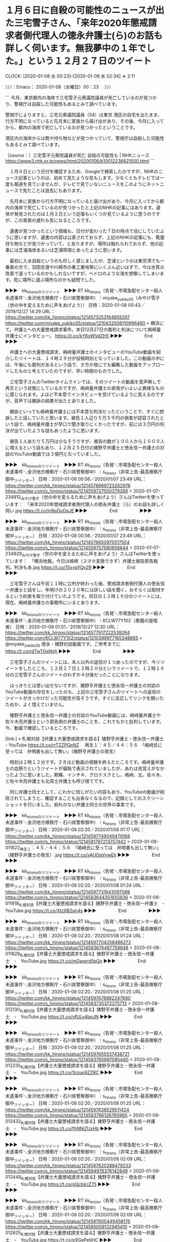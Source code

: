 * １月６日に自殺の可能性のニュースが出た三宅雪子さん、「来年2020年懲戒請求者側代理人の徳永弁護士(ら)のお話も詳しく伺います。無我夢中の１年でした。」という１２月２７日のツイート
  CLOCK: [2020-01-08 水 00:23]--[2020-01-08 水 02:34] =>  2:11

〉〉〉：Emacs： 2020-01-08（水曜日）00：23　 〉〉〉

```
今月、東京都内の海岸で三宅雪子元衆議院議員が死亡しているのが見つかり、警視庁は自殺した可能性もあるとみて調べています。

警視庁によりますと、三宅元衆議院議員（54）は東京 港区の自宅を出たまま、行方不明になっていると先月末に家族から届け出があり、その後、今月に入ってから、都内の海岸で死亡しているのが見つかったということです。

港区内の海岸からは靴や持ち物などが見つかっていて、警視庁は自殺した可能性もあるとみて調べています。

［source：］三宅雪子元衆院議員が死亡 自殺の可能性も | NHKニュース https://www3.nhk.or.jp/news/html/20200106/k10012236621000.html
```

　１月６日という日付を確認するため、Googleで検索したのですが、NHKのニュース記事というのは、初めて見たような気もします。少なくともテレビでは一度も報道を見ていませんが、テレビで見ていないニュースをこのようにネットニュースで見たことは過去にもあります。

　先月末に家族から行方不明になっていると届け出があり、今月に入ってから都内の海岸で死亡しているのが見つかったと上記のNHKの記事にはあります。遺体が発見されたのは１月２日という記事もいくつか見ているように思うのですが、この発表の遅れも気になるところです。

　遺書が見つかったという情報も、日付が変わった７日の時点で目にしていたように思いますが、遺書の内容は公表されておらず、上記のNHKの記事にも、靴屋持ち物などが見つかっていて、とありますが、場所は触れられておらず、他の記事には芝浦海岸あるいは芝浦埠頭とあったように思います。

　最初に入水自殺というのも珍しく感じましたが、芝浦というのは東京湾でも一番奥の方で、羽田空港や川崎市の重工業地帯にいくぶん近いはずで、今は水質の改善で違っているのかもしれないですが、ヘドロのような海を想像してしまいます。死に場所に選ぶ場所なのかも疑問でした。

▶▶▶　kk_hironoのリツイート　▶▶▶
RT kk_hirono（告発＼市場急配センター殺人未遂事件＼金沢地方検察庁・石川県警察御中）｜miyake_yukiko35（みやけ雪子（世の中を変えるために声をあげよう）） 日時：2020-01-08 00:43／2019/12/27 14:29 URL： https://twitter.com/kk_hirono/status/1214573253164855297 https://twitter.com/miyake_yukiko35/status/1210432506110996480
> 横浜にて。弁護士への大量懲戒請求事件。本日12月27日の裁判と判決について嶋崎量弁護士にインタビュー。 https://t.co/kY6oWVdZH5
▶▶▶　　　　　End　　　　　▶▶▶

　弁護士への大量懲戒請求、嶋﨑量弁護士のインタビューのYouTube動画を紹介したツイートは、１４時２９分が投稿時刻となっていました。この動画の中には、午後にも裁判があるという話で、夕方か夜にでも編集した動画をアップロードしたものと考えていたのですが、早い時間のものでした。

　三宅雪子さんのTwitterタイムラインでは、そのツイートの動画を音声無しで再生という状態にしているのですが、嶋﨑量弁護士の表情がいよいよ異様なものに感じられます。よほど不本意でインタビューを受けているように見えるのですが、音声では勝訴の結果が出たとありました。

　勝訴といっても嶋﨑量弁護士には不本意な判決だったということで、すぐに控訴したと話していたと思います。被告１人辺り５万５千円の損害が認容されたという話で、嶋﨑量弁護士が早口で聞き取りにくかったですが、前には３万円の判決が出ていたような話もあったように思います。

　被告１人あたり５万円は少なそうですが、被告の数が１００人から１０００人に増えるという話もあり、１２月２５日付の猪野亨弁護士と徳永信一弁護士の対談のYouTube動画では３億円となっていました。

▶▶▶　kk_hironoのリツイート　▶▶▶
RT kk_hirono（告発＼市場急配センター殺人未遂事件＼金沢地方検察庁・石川県警察御中）｜s_hirono（非常上告-最高検察庁御中_ツイッター） 日時：2020-01-08 00:56／2020/01/07 23:49 URL： https://twitter.com/kk_hirono/status/1214576669723262976 https://twitter.com/s_hirono/status/1214559727050379268
> 2020-01-07-234912_みやけ雪子（世の中を変えるために声をあげよう）さんはTwitterを使っています：　「来年2020年懲戒請求者側代理人の徳永弁護士（ら）のお話も詳しく伺い.jpg https://t.co/jn6pDuOqJE
▶▶▶　　　　　End　　　　　▶▶▶

▶▶▶　kk_hironoのリツイート　▶▶▶
RT kk_hirono（告発＼市場急配センター殺人未遂事件＼金沢地方検察庁・石川県警察御中）｜s_hirono（非常上告-最高検察庁御中_ツイッター） 日時：2020-01-08 00:56／2020/01/07 23:49 URL： https://twitter.com/kk_hirono/status/1214576650970517504 https://twitter.com/s_hirono/status/1214559757580656644
> 2020-01-07-234929_みやけ雪子（世の中を変えるために声をあげよう）さんはTwitterを使っています：　「横浜地裁。今日は嶋崎（スマホ変換できず）弁護士被告原告裁判。判決もあ.jpg https://t.co/1SxypYQy2R
▶▶▶　　　　　End　　　　　▶▶▶

　三宅雪子さんは午前１１時に公判が終わった後、懲戒請求者側代理人の徳永信一弁護士と話をし、年明けの２０２０年には詳しい話を聞く、おそらくは取材するという約束を取り付けていたようです。同日の１２時１６分のツイートには、現在、嶋﨑量弁護士の事務所にいるとあります。

▶▶▶　kk_hironoのリツイート　▶▶▶
RT kk_hirono（告発＼市場急配センター殺人未遂事件＼金沢地方検察庁・石川県警察御中）｜6CLW77Y102（悪魔の提唱者） 日時：2020-01-08 01:01／2019/12/27 12:20 URL： https://twitter.com/kk_hirono/status/1214577917222539264 https://twitter.com/6CLW77Y102/status/1210399977165348865
> @miyake_yukiko35 徳永・猪野対談動画です。ご参考までに https://t.co/rdTwTGeNnh
▶▶▶　　　　　End　　　　　▶▶▶

　三宅雪子さんのツイートには、本人以外の返信が１つあったのですが、今リツイートをしたところ、１２月２７日１２時２０分というツイートで、１２時１６分の三宅雪子さんのツイートのわずか４分後だったことになります。

　はっきりとは思い出せないですが、猪野亨弁護士と徳永信一弁護士の対談のYouTube動画の存在をしったのも、上記の三宅雪子さんのツイートへの返信のツイートがきっかけだった可能性が高そうです。すぐに反応してリンクを開いたためか、よく憶えていません。

　猪野亨弁護士と徳永信一弁護士の対談のYouTube動画には、嶋﨑量弁護士や佐々木亮弁護士という原告側の弁護士のことを、これでもかと批判しています。今、動画で確認しているところです。

[link:] » 札幌対談【弁護士大量懲戒請求を語る】猪野亨弁護士・徳永信一弁護士 - YouTube https://t.co/rrTZZPGpNZ \n 　再生１：４５／４４：５６　「嶋﨑氏に至っては　弁明書も出して無い」（猪野亨弁護士の発言）

　時刻は２時１２分です。さきほど動画の視聴を終えたところです。嶋﨑量弁護士の血祭りというツイートが偏執で表示されていましたが、あれは見覚えがなかったように思いました。欺瞞、インチキ、グロテスクとし、嶋﨑、北、佐々木、と佐々木亮弁護士も北周士弁護士も呼び捨てです。

　同じ弁護士同士として、にわかに信じがたい内容もあり、YouTubeの動画が削除されてしまうと、確認することも出来なくなるので、記録としてのスクリーンショットを行いました。紛れのない弁護士同士の世界の事実です。

▶▶▶　kk_hironoのリツイート　▶▶▶
RT kk_hirono（告発＼市場急配センター殺人未遂事件＼金沢地方検察庁・石川県警察御中）｜s_hirono（非常上告-最高検察庁御中_ツイッター） 日時：2020-01-08 02:20／2020/01/08 01:17 URL： https://twitter.com/kk_hirono/status/1214597749049479168 https://twitter.com/s_hirono/status/1214581797213757442
> 2020-01-08-011622_再生１：４５／４４：５６　「嶋﨑氏に至っては　弁明書も出して無い」（猪野亨弁護士の発言）.jpg https://t.co/yAUOpVvwEh
▶▶▶　　　　　End　　　　　▶▶▶

▶▶▶　kk_hironoのリツイート　▶▶▶
RT kk_hirono（告発＼市場急配センター殺人未遂事件＼金沢地方検察庁・石川県警察御中）｜s_hirono（非常上告-最高検察庁御中_ツイッター） 日時：2020-01-08 02:20／2020/01/08 01:24 URL： https://twitter.com/kk_hirono/status/1214597731643097088 https://twitter.com/s_hirono/status/1214583644351655936
> 2020-01-08-011818_札幌対談【弁護士大量懲戒請求を語る】猪野亨弁護士・徳永信一弁護士　-　YouTube.jpg https://t.co/XIzXB2qn4s
▶▶▶　　　　　End　　　　　▶▶▶

▶▶▶　kk_hironoのリツイート　▶▶▶
RT kk_hirono（告発＼市場急配センター殺人未遂事件＼金沢地方検察庁・石川県警察御中）｜s_hirono（非常上告-最高検察庁御中_ツイッター） 日時：2020-01-08 02:20／2020/01/08 01:24 URL： https://twitter.com/kk_hirono/status/1214597704258486273 https://twitter.com/s_hirono/status/1214583674487758848
> 2020-01-08-011829_札幌対談【弁護士大量懲戒請求を語る】猪野亨弁護士・徳永信一弁護士　-　YouTube.jpg https://t.co/mGwwrd5eGn
▶▶▶　　　　　End　　　　　▶▶▶

▶▶▶　kk_hironoのリツイート　▶▶▶
RT kk_hirono（告発＼市場急配センター殺人未遂事件＼金沢地方検察庁・石川県警察御中）｜s_hirono（非常上告-最高検察庁御中_ツイッター） 日時：2020-01-08 02:20／2020/01/08 01:25 URL： https://twitter.com/kk_hirono/status/1214597676882247680 https://twitter.com/s_hirono/status/1214583735372275713
> 2020-01-08-012130_札幌対談【弁護士大量懲戒請求を語る】猪野亨弁護士・徳永信一弁護士　-　YouTube.jpg https://t.co/vPJLy4bpJN
▶▶▶　　　　　End　　　　　▶▶▶

▶▶▶　kk_hironoのリツイート　▶▶▶
RT kk_hirono（告発＼市場急配センター殺人未遂事件＼金沢地方検察庁・石川県警察御中）｜s_hirono（非常上告-最高検察庁御中_ツイッター） 日時：2020-01-08 02:20／2020/01/08 01:25 URL： https://twitter.com/kk_hirono/status/1214597655537438721 https://twitter.com/s_hirono/status/1214583765697085440
> 2020-01-08-012235_札幌対談【弁護士大量懲戒請求を語る】猪野亨弁護士・徳永信一弁護士　-　YouTube.jpg https://t.co/Srzuo9ZZRC
▶▶▶　　　　　End　　　　　▶▶▶

▶▶▶　kk_hironoのリツイート　▶▶▶
RT kk_hirono（告発＼市場急配センター殺人未遂事件＼金沢地方検察庁・石川県警察御中）｜s_hirono（非常上告-最高検察庁御中_ツイッター） 日時：2020-01-08 02:20／2020/01/08 01:25 URL： https://twitter.com/kk_hirono/status/1214597638529511424 https://twitter.com/s_hirono/status/1214583796126760965
> 2020-01-08-012432_札幌対談【弁護士大量懲戒請求を語る】猪野亨弁護士・徳永信一弁護士　-　YouTube.jpg https://t.co/fhNNiZUxHb
▶▶▶　　　　　End　　　　　▶▶▶

▶▶▶　kk_hironoのリツイート　▶▶▶
RT kk_hirono（告発＼市場急配センター殺人未遂事件＼金沢地方検察庁・石川県警察御中）｜s_hirono（非常上告-最高検察庁御中_ツイッター） 日時：2020-01-08 02:20／2020/01/08 02:09 URL： https://twitter.com/kk_hirono/status/1214597620288479233 https://twitter.com/s_hirono/status/1214594978376142849
> 2020-01-08-012448_札幌対談【弁護士大量懲戒請求を語る】猪野亨弁護士・徳永信一弁護士　-　YouTube.jpg https://t.co/gQcbjLtZ75
▶▶▶　　　　　End　　　　　▶▶▶

▶▶▶　kk_hironoのリツイート　▶▶▶
RT kk_hirono（告発＼市場急配センター殺人未遂事件＼金沢地方検察庁・石川県警察御中）｜s_hirono（非常上告-最高検察庁御中_ツイッター） 日時：2020-01-08 02:20／2020/01/08 02:09 URL： https://twitter.com/kk_hirono/status/1214597600449458176 https://twitter.com/s_hirono/status/1214595009132945410
> 2020-01-08-012925_札幌対談【弁護士大量懲戒請求を語る】猪野亨弁護士・徳永信一弁護士　-　YouTube.jpg https://t.co/p9GePetjHC
▶▶▶　　　　　End　　　　　▶▶▶

▶▶▶　kk_hironoのリツイート　▶▶▶
RT kk_hirono（告発＼市場急配センター殺人未遂事件＼金沢地方検察庁・石川県警察御中）｜s_hirono（非常上告-最高検察庁御中_ツイッター） 日時：2020-01-08 02:20／2020/01/08 02:09 URL： https://twitter.com/kk_hirono/status/1214597584171356166 https://twitter.com/s_hirono/status/1214595039365492737
> 2020-01-08-013159_札幌対談【弁護士大量懲戒請求を語る】猪野亨弁護士・徳永信一弁護士　-　YouTube.jpg https://t.co/jSLMhx3EW2
▶▶▶　　　　　End　　　　　▶▶▶

▶▶▶　kk_hironoのリツイート　▶▶▶
RT kk_hirono（告発＼市場急配センター殺人未遂事件＼金沢地方検察庁・石川県警察御中）｜s_hirono（非常上告-最高検察庁御中_ツイッター） 日時：2020-01-08 02:20／2020/01/08 02:10 URL： https://twitter.com/kk_hirono/status/1214597570044936192 https://twitter.com/s_hirono/status/1214595070994726912
> 2020-01-08-013239_札幌対談【弁護士大量懲戒請求を語る】猪野亨弁護士・徳永信一弁護士　-　YouTube.jpg https://t.co/6l6x9TWcRf
▶▶▶　　　　　End　　　　　▶▶▶

▶▶▶　kk_hironoのリツイート　▶▶▶
RT kk_hirono（告発＼市場急配センター殺人未遂事件＼金沢地方検察庁・石川県警察御中）｜s_hirono（非常上告-最高検察庁御中_ツイッター） 日時：2020-01-08 02:19／2020/01/08 02:10 URL： https://twitter.com/kk_hirono/status/1214597548758822917 https://twitter.com/s_hirono/status/1214595101277556741
> 2020-01-08-013249_札幌対談【弁護士大量懲戒請求を語る】猪野亨弁護士・徳永信一弁護士　-　YouTube.jpg https://t.co/AXzAAeZHz3
▶▶▶　　　　　End　　　　　▶▶▶

▶▶▶　kk_hironoのリツイート　▶▶▶
RT kk_hirono（告発＼市場急配センター殺人未遂事件＼金沢地方検察庁・石川県警察御中）｜s_hirono（非常上告-最高検察庁御中_ツイッター） 日時：2020-01-08 02:19／2020/01/08 02:10 URL： https://twitter.com/kk_hirono/status/1214597532661075969 https://twitter.com/s_hirono/status/1214595131732443137
> 2020-01-08-013313_札幌対談【弁護士大量懲戒請求を語る】猪野亨弁護士・徳永信一弁護士　-　YouTube.jpg https://t.co/bgZ09qwlvc
▶▶▶　　　　　End　　　　　▶▶▶

▶▶▶　kk_hironoのリツイート　▶▶▶
RT kk_hirono（告発＼市場急配センター殺人未遂事件＼金沢地方検察庁・石川県警察御中）｜s_hirono（非常上告-最高検察庁御中_ツイッター） 日時：2020-01-08 02:19／2020/01/08 02:10 URL： https://twitter.com/kk_hirono/status/1214597513899962369 https://twitter.com/s_hirono/status/1214595162086658049
> 2020-01-08-013334_札幌対談【弁護士大量懲戒請求を語る】猪野亨弁護士・徳永信一弁護士　-　YouTube.jpg https://t.co/Ql7DtEC0kv
▶▶▶　　　　　End　　　　　▶▶▶

▶▶▶　kk_hironoのリツイート　▶▶▶
RT kk_hirono（告発＼市場急配センター殺人未遂事件＼金沢地方検察庁・石川県警察御中）｜s_hirono（非常上告-最高検察庁御中_ツイッター） 日時：2020-01-08 02:19／2020/01/08 02:10 URL： https://twitter.com/kk_hirono/status/1214597491678531584 https://twitter.com/s_hirono/status/1214595192344309760
> 2020-01-08-013430_札幌対談【弁護士大量懲戒請求を語る】猪野亨弁護士・徳永信一弁護士　-　YouTube.jpg https://t.co/nMhV85jzeF
▶▶▶　　　　　End　　　　　▶▶▶

▶▶▶　kk_hironoのリツイート　▶▶▶
RT kk_hirono（告発＼市場急配センター殺人未遂事件＼金沢地方検察庁・石川県警察御中）｜s_hirono（非常上告-最高検察庁御中_ツイッター） 日時：2020-01-08 02:19／2020/01/08 02:10 URL： https://twitter.com/kk_hirono/status/1214597471222951937 https://twitter.com/s_hirono/status/1214595223902289920
> 2020-01-08-013442_札幌対談【弁護士大量懲戒請求を語る】猪野亨弁護士・徳永信一弁護士　-　YouTube.jpg https://t.co/B2qjQYsdVR
▶▶▶　　　　　End　　　　　▶▶▶

▶▶▶　kk_hironoのリツイート　▶▶▶
RT kk_hirono（告発＼市場急配センター殺人未遂事件＼金沢地方検察庁・石川県警察御中）｜s_hirono（非常上告-最高検察庁御中_ツイッター） 日時：2020-01-08 02:19／2020/01/08 02:10 URL： https://twitter.com/kk_hirono/status/1214597448032608257 https://twitter.com/s_hirono/status/1214595254478761984
> 2020-01-08-013634_札幌対談【弁護士大量懲戒請求を語る】猪野亨弁護士・徳永信一弁護士　-　YouTube.jpg https://t.co/h521n6kRlT
▶▶▶　　　　　End　　　　　▶▶▶

▶▶▶　kk_hironoのリツイート　▶▶▶
RT kk_hirono（告発＼市場急配センター殺人未遂事件＼金沢地方検察庁・石川県警察御中）｜s_hirono（非常上告-最高検察庁御中_ツイッター） 日時：2020-01-08 02:19／2020/01/08 02:10 URL： https://twitter.com/kk_hirono/status/1214597423286251520 https://twitter.com/s_hirono/status/1214595284627419136
> 2020-01-08-014335_札幌対談【弁護士大量懲戒請求を語る】猪野亨弁護士・徳永信一弁護士　-　YouTube.jpg https://t.co/I38Zpy5cWp
▶▶▶　　　　　End　　　　　▶▶▶

▶▶▶　kk_hironoのリツイート　▶▶▶
RT kk_hirono（告発＼市場急配センター殺人未遂事件＼金沢地方検察庁・石川県警察御中）｜s_hirono（非常上告-最高検察庁御中_ツイッター） 日時：2020-01-08 02:19／2020/01/08 02:11 URL： https://twitter.com/kk_hirono/status/1214597397298348032 https://twitter.com/s_hirono/status/1214595314973204486
> 2020-01-08-014344_札幌対談【弁護士大量懲戒請求を語る】猪野亨弁護士・徳永信一弁護士　-　YouTube.jpg https://t.co/0A98Ng9grY
▶▶▶　　　　　End　　　　　▶▶▶

▶▶▶　kk_hironoのリツイート　▶▶▶
RT kk_hirono（告発＼市場急配センター殺人未遂事件＼金沢地方検察庁・石川県警察御中）｜s_hirono（非常上告-最高検察庁御中_ツイッター） 日時：2020-01-08 02:19／2020/01/08 02:11 URL： https://twitter.com/kk_hirono/status/1214597376620388352 https://twitter.com/s_hirono/status/1214595345377714176
> 2020-01-08-014401_札幌対談【弁護士大量懲戒請求を語る】猪野亨弁護士・徳永信一弁護士　-　YouTube.jpg https://t.co/tVFHCxD7JX
▶▶▶　　　　　End　　　　　▶▶▶

▶▶▶　kk_hironoのリツイート　▶▶▶
RT kk_hirono（告発＼市場急配センター殺人未遂事件＼金沢地方検察庁・石川県警察御中）｜s_hirono（非常上告-最高検察庁御中_ツイッター） 日時：2020-01-08 02:19／2020/01/08 02:11 URL： https://twitter.com/kk_hirono/status/1214597358358392832 https://twitter.com/s_hirono/status/1214595375945773056
> 2020-01-08-014418_札幌対談【弁護士大量懲戒請求を語る】猪野亨弁護士・徳永信一弁護士　-　YouTube.jpg https://t.co/FEuju0xi8z
▶▶▶　　　　　End　　　　　▶▶▶

▶▶▶　kk_hironoのリツイート　▶▶▶
RT kk_hirono（告発＼市場急配センター殺人未遂事件＼金沢地方検察庁・石川県警察御中）｜s_hirono（非常上告-最高検察庁御中_ツイッター） 日時：2020-01-08 02:19／2020/01/08 02:11 URL： https://twitter.com/kk_hirono/status/1214597342864633856 https://twitter.com/s_hirono/status/1214595406119591938
> 2020-01-08-014435_札幌対談【弁護士大量懲戒請求を語る】猪野亨弁護士・徳永信一弁護士　-　YouTube.jpg https://t.co/PqD4pwuite
▶▶▶　　　　　End　　　　　▶▶▶

▶▶▶　kk_hironoのリツイート　▶▶▶
RT kk_hirono（告発＼市場急配センター殺人未遂事件＼金沢地方検察庁・石川県警察御中）｜s_hirono（非常上告-最高検察庁御中_ツイッター） 日時：2020-01-08 02:18／2020/01/08 02:11 URL： https://twitter.com/kk_hirono/status/1214597299717865472 https://twitter.com/s_hirono/status/1214595436469571585
> 2020-01-08-014515_札幌対談【弁護士大量懲戒請求を語る】猪野亨弁護士・徳永信一弁護士　-　YouTube.jpg https://t.co/LGtCJ5yyBk
▶▶▶　　　　　End　　　　　▶▶▶

▶▶▶　kk_hironoのリツイート　▶▶▶
RT kk_hirono（告発＼市場急配センター殺人未遂事件＼金沢地方検察庁・石川県警察御中）｜s_hirono（非常上告-最高検察庁御中_ツイッター） 日時：2020-01-08 02:18／2020/01/08 02:11 URL： https://twitter.com/kk_hirono/status/1214597280948293633 https://twitter.com/s_hirono/status/1214595466664398848
> 2020-01-08-014930_札幌対談【弁護士大量懲戒請求を語る】猪野亨弁護士・徳永信一弁護士　-　YouTube.jpg https://t.co/ILHJWjVRsq
▶▶▶　　　　　End　　　　　▶▶▶

▶▶▶　kk_hironoのリツイート　▶▶▶
RT kk_hirono（告発＼市場急配センター殺人未遂事件＼金沢地方検察庁・石川県警察御中）｜s_hirono（非常上告-最高検察庁御中_ツイッター） 日時：2020-01-08 02:18／2020/01/08 02:11 URL： https://twitter.com/kk_hirono/status/1214597257833566209 https://twitter.com/s_hirono/status/1214595496792084481
> 2020-01-08-015454_札幌対談【弁護士大量懲戒請求を語る】猪野亨弁護士・徳永信一弁護士　-　YouTube.jpg https://t.co/lgyRj9ALc3
▶▶▶　　　　　End　　　　　▶▶▶

▶▶▶　kk_hironoのリツイート　▶▶▶
RT kk_hirono（告発＼市場急配センター殺人未遂事件＼金沢地方検察庁・石川県警察御中）｜s_hirono（非常上告-最高検察庁御中_ツイッター） 日時：2020-01-08 02:18／2020/01/08 02:11 URL： https://twitter.com/kk_hirono/status/1214597242918559744 https://twitter.com/s_hirono/status/1214595527024578562
> 2020-01-08-020919_札幌対談【弁護士大量懲戒請求を語る】猪野亨弁護士・徳永信一弁護士　-　YouTube.jpg https://t.co/FIxdqgFRcX
▶▶▶　　　　　End　　　　　▶▶▶

　次に、「猪野」をキーワードに三宅雪子氏のツイートを検索したのですが、徳永信一弁護士に関するツイートは２０１９年１２月２７日の２件のみだったのに、猪野亨弁護士とは、２０１８年ころからTwitterでのやりとりがあったようです。

　桶川ストーカー事件に関するツイートも出てきたのですが、そういえば被害者のお名前が、猪野詩織さんだったことを思い出しました。三宅雪子さんは猪野亨弁護士のことを猪野先生とも呼んでいるようです。

　Twitterの検索は、投稿日時の時系列には並んでおらず、分かりづらかったり、勘違いを起こす可能性もあるので、このあとまとめ記事を作成し、別のエントリーとして取り上げたいと思います。どうも弁護士への大量懲戒請求の取材を始めたのも、猪野亨弁護士の影響がありそうに見えてきました。

〈〈〈：Emacs： 2020-01-08（水曜日）02：34 　〈〈〈

* 三宅雪子元議員は１２月３０日に行方不明となり、３１日に芝浦ふ頭で靴が発見、今月２日午後３時５０分頃、大田区城南島の海岸で遺体発見
  CLOCK: [2020-01-08 水 10:23]--[2020-01-08 水 10:50] =>  0:27

〉〉〉：Emacs： 2020-01-08（水曜日）10：23　 〉〉〉

```
自宅から遺書が見つかっていることから、警視庁は三宅元議員の死因を自殺とみていますが、生前さまざまなトラブルを抱えていた三宅元議員に「三宅雪子死亡の本当の理由は他殺では？」と疑う声も出ています。

［source：］三宅雪子の死因に他殺の可能性？転落事故や転倒事件とストーカー告訴も調査 | Happy＊Farm https://curious-rabble.net/miyake-yukiko-cause-of-death/
```

　情報が整理されまとめられています。この記事を読む少し前に、あるいはこの記事の方で、三宅雪子さんの死亡日を１月３日と見たように思います。この記事かどうかはすぐに確認します。

　やはり同じ記事と言うか、同じページの初めの方に「生年月日は1965年3月5日ー没年月日は2020年1月3日、享年54歳。」という記載がありました。箇条書きのような、さらに行間を広くした記載ですが、そのすぐ上には「本名は森安雪子といいます」ともあります。

　次の引用は、「時事通信で報じられた内容を以下に抜粋します。」とあります。引用によくあるリンクは見当たりません。

```
捜査関係者によると、三宅元議員は昨年１２月３０日に東京都港区の自宅を外出して以降、行方不明となった。

 

家族からの行方不明者届を受け、警視庁が捜索したところ、同３１日に芝浦ふ頭で三宅元議員のものとみられる靴を発見。

 

今月２日午後３時５０分ごろ、大田区城南島の海岸で遺体が見つかった。

 

元議員は持病に悩んでいたという。行方が分からなくなる前、自殺をほのめかすメールを家族に送っていたほか、自宅に遺書が残されていた。

［source：］三宅雪子の死因に他殺の可能性？転落事故や転倒事件とストーカー告訴も調査 | Happy＊Farm https://curious-rabble.net/miyake-yukiko-cause-of-death/
```

　「元議員は持病に悩んでいたという。行方が分からなくなる前、自殺をほのめかすメールを家族に送っていたほか、自宅に遺書が残されていた。」とありますが、これでもなお他殺説が出るというのは、どこに疑いがあるのかと考えました。警察発表を疑うわけではなさそうです。

　精神的な病気で突発的に自殺願望で衝動的に自殺を図る、という話は聞いたことがあります。最近は見かけないですが、以前は一つの流行のように「リストカット」という言葉を見聞きしたものです。

　同じ内容と思われる時事通信の記事が見つかりました。

```
捜査関係者によると、三宅元議員は昨年１２月３０日に東京都港区の自宅を外出して以降、行方不明となった。家族からの行方不明者届を受け、警視庁が捜索したところ、同３１日に芝浦ふ頭で三宅元議員のものとみられる靴を発見。今月２日午後３時５０分ごろ、大田区城南島の海岸で遺体が見つかった。

［source：］三宅元衆院議員が自殺か　海岸で遺体発見、自宅に遺書―東京：時事ドットコム https://www.jiji.com/jc/article?k=2020010600636&g=soc
```

　配信時刻が２０２０年０１月０６日１５時４９分とあります。この三宅雪子元衆院議員の海岸で遺体発見、自殺か、というニュースは、１月６日に集中していました。私はTwitterのトレンドで最初に知ったのですが、昼のテレビに注目していたものの報道は、その後を含め一切見ていません。

　気になる点がいくつかあったというか、生前はほとんど発言を読んでおらず、元衆院議員で小沢ガールズだったという経歴もしらずにいました。すでに書いていますが、Twitterでフォローを受けたことのみが印象に残っていて、調べていくきっかけになったのです。

　三宅雪子さんについて調べると、つぎつぎと意外な、ときには不可解な発見があります。冒頭でご紹介した記事を辿る、少し前にも、Twitterのタイムラインには存在しないツイートを発見し、返信欄には偽造や情報操作を疑うようなツイートもありました。

　また、おそらく私の手違いだったと思うのですが、三宅雪子氏のTwitterは、返信を含まないタイムラインを開いていたらしく、今朝になって返信を含むタイムラインを開いたところ、最後の三宅雪子氏のツイートが、＠を使った嶋﨑量弁護士へのやりとりのない返信でした。

〈〈〈：Emacs： 2020-01-08（水曜日）10：50 　〈〈〈

* 「ゴーン被告、東京地検を非難＝妻逮捕状は会見妨害目的」という記事について、深澤諭史弁護士がリツイートした市川寛弁護士のツイート
  CLOCK: [2020-01-08 水 11:20]--[2020-01-08 水 12:12] =>  0:52

〉〉〉：Emacs： 2020-01-08（水曜日）11：20　 〉〉〉

imarockcaster42 ===> You have been blocked from retweeting this user's tweets at their request.
▷▷▷　次のツイートはブロックされているのでリツイートできませんでした。 ▷▷▷
TW imarockcaster42（弁護士 市川 寛） 日時：2020/01/08 00:47 URL： https://twitter.com/imarockcaster42/status/1214574385203253250
> ゴーン被告、東京地検を非難＝妻逮捕状は会見妨害目的 https://t.co/3eLhGjm2fF 捕まえてた間は、黙秘する彼に「話せ、話せ」と迫っていたのに、今は「話すな、話すな」ですか。因果なものですなぁ
▷▷▷　　　　　End　　　　　▷▷▷

RT fukazawas（深澤諭史）｜imarockcaster42（弁護士 市川 寛） 日時：2020-01-08 10:31／2020-01-08 00:47 URL： https://twitter.com/fukazawas/status/1214721205875298304 https://twitter.com/imarockcaster42/status/1214574385203253250
> ゴーン被告、東京地検を非難＝妻逮捕状は会見妨害目的 https://t.co/3eLhGjm2fF 捕まえてた間は、黙秘する彼に「話せ、話せ」と迫っていたのに、今は「話すな、話すな」ですか。因果なものですなぁ

▶▶▶　kk_hironoのリツイート　▶▶▶
RT kk_hirono（告発＼市場急配センター殺人未遂事件＼金沢地方検察庁・石川県警察御中）｜s_hirono（非常上告-最高検察庁御中_ツイッター） 日時：2020-01-08 11:24／2020/01/08 11:23 URL： https://twitter.com/kk_hirono/status/1214734558702137344 https://twitter.com/s_hirono/status/1214734382516162562
> 2020-01-08-111811_深澤諭史さんがリツイート弁護士市川寛@imarockcaster42·10時間ゴーン被告、東京地検を非難＝妻逮捕状は会見妨害目的.jpg https://t.co/ZYju9XeSp0
▶▶▶　　　　　End　　　　　▶▶▶

▶▶▶　kk_hironoのリツイート　▶▶▶
RT kk_hirono（告発＼市場急配センター殺人未遂事件＼金沢地方検察庁・石川県警察御中）｜s_hirono（非常上告-最高検察庁御中_ツイッター） 日時：2020-01-08 11:25／2020/01/08 11:24 URL： https://twitter.com/kk_hirono/status/1214734862877261824 https://twitter.com/s_hirono/status/1214734651358470144
> 2020-01-08-112258_弁護士　市川　寛さんはTwitterを使っています：　「ゴーン被告、東京地検を非難＝妻逮捕状は会見妨害目的　　Twitter.jpg https://t.co/jEKmahPITV
▶▶▶　　　　　End　　　　　▶▶▶

　リンクの記事はまだ開いてもおらず読んでいません。深澤諭史弁護士リツイートした市川寛弁護士のツイートは、記事の紹介と、それに対するコメントのような体裁です。どうも、検察がカルロス・ゴーン氏の記者会見を妨害するために、妻の逮捕状をとったと語っているようです。

　市川寛弁護士に関しては、「検事失格」という著書も出しているようですが、佐賀地検でマスコミに追われる問題を起こし、たぶん自発的に検事を辞めて、すんなり弁護士になったのではと思います。

　前にも書いているように思いますが、たまたま夕方の報道番組の特集で、その時は顔にモザイクが掛かっていましたが、商店街の楽器店の店の前、という印象が残っており、より鮮明に記憶にあるのは横浜銀蝿のメンバーのような革のジャンバーを着ていたことです。

[link:] » 横浜銀蝿 - Google 検索 https://t.co/YXCtiZMLHH

[link:] » Amazon | 横浜銀蠅全曲集2017 | 横浜銀蝿, T.C.R.横浜銀蝿R.S. | J-POP | 音楽 https://t.co/zHCupC8Dex

　Googleで横浜銀蝿の画像検索をすると、再結成がされたような比較的最近のものが目立ちますが、「横浜銀蠅全曲集2017」というページにある商品のカバーの写真が、昭和５０年代のものと思われます。そこにある革ジャンが、報道にあった市川寛弁護士の映像に似たものでした。

　市川寛弁護士のTwitterタイムラインは余りみていないのですが、以前はロックのバンド活動をする写真や音楽情報もツイートにありました。漢字は皮ジャンと見てきたような気もします。昭和の時代はかなり身近なものでしたが、最近ではテレビで見かけることもないように思います。

　以前の市川寛弁護士のTwitterのアイコンには、ビートルズの次のアルバムのカバーに出てくる衣装を着たようなものもありました。古い軍服のようにもみえるものです。

[link:] » Amazon | サージェント・ペパーズ・ロンリー・ハーツ・クラブ・バンド | ザ・ビートルズ | ポップス | 音楽 https://t.co/fCoTjAjWKV

　ビートルズはイギリスのリバプール出身のロックバンドですが、市川寛弁護士の音楽は、ロックでも古い時代の黒人音楽のような雰囲気を感じました。

```
　被告側はこの中で、ゴーン被告が以前、日本で記者会見を予定していたところ警察に再逮捕されたと指摘。今回は日本の検察が、ゴーン被告にとって「初めて自由に話す機会となる前日」のタイミングで妻への逮捕状を取ったと強調した。

［source：］ゴーン被告、東京地検を非難＝妻逮捕状は会見妨害目的 https://www.msn.com/ja-jp/news/world/%e3%82%b4%e3%83%bc%e3%83%b3%e8%a2%ab%e5%91%8a%e3%80%81%e6%9d%b1%e4%ba%ac%e5%9c%b0%e6%a4%9c%e3%82%92%e9%9d%9e%e9%9b%a3%ef%bc%9d%e5%a6%bb%e9%80%ae%e6%8d%95%e7%8a%b6%e3%81%af%e4%bc%9a%e8%a6%8b%e5%a6%a8%e5%ae%b3%e7%9b%ae%e7%9a%84/ar-BBYHl6U?ocid=st
```

　思いの外、短い内容の記事でしたが、ページタイトルにないものの時事通信社とあります。配信と思われる時刻は２０２０年１月７日２１時４９分です。妻に日本で逮捕状を出したところで、レバノンでのカルロス・ゴーン氏の記者会見を妨害できるとは考えられず、市川寛弁護士が指摘するほど。

　市川寛弁護士が「捕まえてた間は、黙秘する彼に「話せ、話せ」と迫っていたのに、今は「話すな、話すな」ですか。因果なものですなぁ」と指摘するほど、踏み込んだ内容の記事には思えませんでした。

　時刻は午後０時００分です。テレビに「０：００」と表示がありました。今日のバイキングの２つのラインナップはエンタメの話題なので、NHKでニュースをみています。

　このあとNHKのニュースが、どのように報じるのかわからないですが、１１時４０分頃の民放のニュースでは、弘中惇一郎弁護士が法律の条文を盾に、検察の強制捜査を拒んだというニュースがありました。これはまた法クラの弁護士らの反応が期待できそうです。

　NHKのトップニュースは、イランのアメリカ軍基地に向けた弾道ミサイルの発射です。全面戦争の危機は数日前からニュースにありましたが、大方の予想より早く危機が高まる事態となったようです。

　時刻は１２時０７分です。ちょうど今、外に強い風が吹きました。今朝は９時頃になるのか、能登町の告知放送で、役場危機管理室から、という切り出しで、能登町に強風警報が出ています、というような放送がありました。全国的に荒れるというのは昨夜のテレビニュースでみていました。

〈〈〈：Emacs： 2020-01-08（水曜日）12：12 　〈〈〈

* 「ゴーン氏の逃亡で面子を潰された検察が怒って何の意味もない妻（とうに海外）の逮捕状請求書を令状発行機に突っ込んだら発行された」という三浦義隆弁護士のツイート
  CLOCK: [2020-01-08 水 12:15]--[2020-01-08 水 12:35] =>  0:20

〉〉〉：Emacs： 2020-01-08（水曜日）12：15　 〉〉〉

lawkus ===> You have been blocked from retweeting this user's tweets at their request.
▷▷▷　次のツイートはブロックされているのでリツイートできませんでした。 ▷▷▷
TW lawkus（ystk） 日時：2020/01/08 01:43 URL： https://twitter.com/lawkus/status/1214588264167833600
> ゴーン被告の妻に偽証容疑で逮捕状、一家の広報担当者は「哀れ」と批判 https://t.co/FCAG4ChEww \n ゴーン氏の逃亡で面子を潰された検察が怒って何の意味もない妻（とうに海外）の逮捕状請求書を令状発行機に突っ込んだら発… https://t.co/ExGirqyx9x
▷▷▷　　　　　End　　　　　▷▷▷

▶▶▶　kk_hironoのリツイート　▶▶▶
RT kk_hirono（告発＼市場急配センター殺人未遂事件＼金沢地方検察庁・石川県警察御中）｜s_hirono（非常上告-最高検察庁御中_ツイッター） 日時：2020-01-08 12:19／2020/01/08 12:19 URL： https://twitter.com/kk_hirono/status/1214748372378112000 https://twitter.com/s_hirono/status/1214748308679168001
> 2020-01-08-121836_（1）　ystkさんはTwitterを使っています：　「ゴーン被告の妻に偽証容疑で逮捕状、一家の広報担当者は「哀れ」と批判　　Twitter.jpg https://t.co/ghhGhWQOwk
▶▶▶　　　　　End　　　　　▶▶▶

　時刻は１２時１９分ですが、３０分から１時間以内に初めてみた三浦義隆弁護士のツイートだったと思います。三浦義隆弁護士のタイムラインで見たのも最初だったと思います。よく見ると、午前１時４３分に投稿された三浦義隆弁護士のツイートだったようです。

　ツイートの投稿時刻をその場で確認することは余りなく、TwitterAPIで読み込んだものでテキストから投稿時刻を知ること、確認することは多いです。タイムラインではツイートの時刻が表示されず、マウスポインターを重ねて、ポップアップで時刻を確認することはあります。

```
2020年01月08日12時31分の実行記録
twitterAPI-search-lawList-mydql-add.rb "ゴーン氏の逃亡で面子を潰された検察"
ツイート数：3/1676 リツイート数：14/1676 トータル：201
hirono_hideki 0／0件
kk_hirono 2／0件
s_hirono 0／0件
```

〈〈〈：Emacs： 2020-01-08（水曜日）12：35 　〈〈〈

* 「それだけの話を「弘中事務所に家宅捜索！」とか速報打つマスコミはアホ。害悪でしかない。」という深澤諭史弁護士がリツイートした趙誠峰弁護士のツイート
  CLOCK: [2020-01-08 水 13:48]--[2020-01-08 水 14:41] =>  0:53

〉〉〉：Emacs： 2020-01-08（水曜日）13：48　 〉〉〉

　これは押さえておきたいポイントのツイートです。深澤諭史弁護士のタイムラインで深澤諭史弁護士のリツイートとして見たもので、現在もタイムラインには１時間前として表示されている趙誠峰弁護士のツイートです。

▶▶▶　kk_hironoのリツイート　▶▶▶
RT kk_hirono（告発＼市場急配センター殺人未遂事件＼金沢地方検察庁・石川県警察御中）｜cho_seiho（CHO Seiho／趙誠峰） 日時：2020-01-08 13:50／2020/01/08 12:06 URL： https://twitter.com/kk_hirono/status/1214771310456238080 https://twitter.com/cho_seiho/status/1214745219377221633
> 弁護士と依頼人とのコミュニケーションの秘密は憲法上の権利です。 弁護人にしてみればPCを任意提出するわけにはいかず、検察も差押えするしかなく、弁護人は当然押収拒絶する。それだけの話を「弘中事務所に家宅捜索！」とか速報打つマスコミは… https://t.co/fsRaA1i3so
▶▶▶　　　　　End　　　　　▶▶▶

RT fukazawas（深澤諭史）｜cho_seiho（CHO Seiho／趙誠峰） 日時：2020-01-08 12:20／2020-01-08 12:06 URL： https://twitter.com/fukazawas/status/1214748761462697985 https://twitter.com/cho_seiho/status/1214745219377221633
> 弁護士と依頼人とのコミュニケーションの秘密は憲法上の権利です。 \n 弁護人にしてみればPCを任意提出するわけにはいかず、検察も差押えするしかなく、弁護人は当然押収拒絶する。それだけの話を「弘中事務所に家宅捜索！」とか速報打つマスコミは… https://t.co/fsRaA1i3so

▶▶▶　kk_hironoのリツイート　▶▶▶
RT kk_hirono（告発＼市場急配センター殺人未遂事件＼金沢地方検察庁・石川県警察御中）｜s_hirono（非常上告-最高検察庁御中_ツイッター） 日時：2020-01-08 13:53／2020/01/08 13:51 URL： https://twitter.com/kk_hirono/status/1214772080454955008 https://twitter.com/s_hirono/status/1214771660340858881
> 2020-01-08-125409_深澤諭史さんがリツイートCHOSeiho／趙誠峰@cho_seiho·47分弁護士と依頼人とのコミュニケーションの秘密は憲法上の権利です。弁護人にしてみれ.jpg https://t.co/Z2K85lrHHl
▶▶▶　　　　　End　　　　　▶▶▶

　趙誠峰弁護士といえば、新井浩文氏の、たしか被疑事実は強制性交の刑事裁判の弁護人で、有罪判決が出た後もその裁判に関連したツイートをみていませんでしたが、すでに控訴した、あるいは即日控訴のニュースもあったように思います。全般的にツイートの更新は少なめかと思います。

　もう一つ大きいのは、乳腺外科医のわいせつ事件で、被害者が術後のせん妄状態で証言に信用性がなく被害の事実はないという主張で、一審で無罪判決となっていましたが、検察が控訴をしたタイミングで、師匠のような高野隆弁護士らのカルロス・ゴーンの弁護人就任のニュースありました。

　郷原信郎弁護士の藤井美濃加茂市長事件の一審無罪判決のときとよく似た成り行きで、無罪判決は弁護団も想定外だった様子がうかがわれ、無罪判決が出た後に、けっこう大きな会見を開き、その会見には弁護団として高野隆弁護士の姿も記事の写真にありました。

　マスコミに対する敵意と言うより、牽制や挑発を感じる趙誠峰弁護士のツイートですが、そこまでマスコミを批判する根拠も不明ですし、冷静さを失っているようにも感じます。要は検察は全く信用できない悪なので、マスコミもそれをヨイショする害悪なのかと考えてしまいます。

　家の中の外との境で、何度か変な物音がすると感じていたのですが、小鳥が迷い込んでいました。

　時刻は１４時２８分です。捕まえて外に逃してきました。家の中の奥まった場所になるので、迷い込んだ鳥は、同じ場所の行き来を延々と繰り返すことになります。魚釣りの網に入れたのですが、網の中で絡まって外すのに手間取りました。ダメージを心配しましたが、元気に飛び立っていきました。

　高野隆弁護士のブログの記事が法クラで異例の数のツイートとなったのも一日ぐらいの間のことで、そのあと高野隆弁護士の名前のあるツイートは見かけていないように思います。弘中惇一郎弁護士と違って高野隆弁護士の姿やコメントをテレビで観ることもありません。

〈〈〈：Emacs： 2020-01-08（水曜日）14：41 　〈〈〈

* 乳腺外科医の一審、無罪判決事件。趙誠峰弁護士と高野隆弁護士が記者会見をしていたはず、まもなく検察が控訴したはずだが、その後の控訴審の情報が見当たらない、まとめ記事を作成
  CLOCK: [2020-01-08 水 15:24]--[2020-01-08 水 18:04] =>  2:40

〉〉〉：Emacs： 2020-01-08（水曜日）15：24　 〉〉〉

[link:] 2020年01月08日14時57分の登録： REGEXP：”乳腺外科医”／データベース登録済みツイート：2020年01月08日14時52分の記録：ユーザ・投稿：141／534件 http://hirono2014sk.blogspot.com/2020/01/regexp202001081452141534.html

▶（026／534） TW okumuraosaka（強制わいせつ/準強姦/買春/児童ポルノ/児童福祉法/青少年条例弁護人弁護士奥村徹(大阪弁護士会)） 日時： 2019-01-10 16:07:00 +0900 URL： https://twitter.com/okumuraosaka/status/1083258991310864385
{% tweet 1083258991310864385 %}
> わいせつ容疑の乳腺外科医に求刑「懲役3年」：日経メディカル https://t.co/ncRn1g3mBm #日経メディカル

　記事をスクロールしていて初めの方に目に入って奥村徹弁護士のツイートの記録ですが、２０１９年１月１０日のツイートに、懲役３年の求刑とあります。この求刑はニュースとして見ていた記憶がないのですが、事後的な検索によるツイートの収集処理でデータベースに登録されたのかもしれません。

　次も１つのポイントとなるツイートですが、リツイートがいくつか続いています。

▶（453／534） TW shouwayoroyoro（らめーん） 日時： 2019-04-18 09:53:00 +0900 URL： https://twitter.com/shouwayoroyoro/status/1118678921422065665
{% tweet 1118678921422065665 %}
> 吉峯先生ありがとうございます！ \n 乳腺外科医の無罪判決。有料の検索システムで判決全文が見られる状況です。 \n 一般の人が手軽に判決全文を読むことができる状況ではないのが残念ですが、読むこと自体はできるので、私のツイートは一部間違いでした… https://t.co/Hx1kN6g0Mg

　そういえば、最近、法クラのタイムラインで見かけていなかったアカウントだと気が付きました。匿名の弁護士で、女性の可能性が高いという認識なのですが、一月ほど前になりますか、モトケンこと矢部善朗弁護士（京都弁護士会）らの「安全ピン置換撲滅」に名を連ねていることに気が付きました。

▶（452／534） TW shouwayoroyoro（らめーん） 日時： 2019-04-18 09:51:00 +0900 URL： https://twitter.com/shouwayoroyoro/status/1118678324966875136
{% tweet 1118678324966875136 %}
> サイ太先生、ありがとうございます。 \n 乳腺外科医の無罪判決。有料の検索システムで判決全文が見られる状況です。医療関係者向けの会員制サイトでも見られるようです。 \n 一般の人が手軽に判決全文を読むことができる状況ではないのが残念ですが、読… https://t.co/mxSAs4izzo

▶（451／534） RT uwaaaa（サイ太）｜shouwayoroyoro（らめーん） 日時：2019-04-18 09:33:00 +0900／2019-04-18 08:17:00 +0900 URL： https://twitter.com/uwaaaa/status/1118673891566608385 https://twitter.com/shouwayoroyoro/status/1118654834360500227
{% tweet 1118673891566608385 %}
> わいせつ乳腺外科医の手口、唾液つきの胸を “証拠保存” した被害女性の告白 Yahoo!ニュース https://t.co/AapjlipvAw @YahooNewsTopics \n \n この件は、事実認定の過程が複雑なので、報道からは… https://t.co/1PUyHakjHL

　まとめ記事のツイート数は５３４件ですが、埋め込みツイートでリンクの記事のサムネイルの画像が見えるのも、前後の約２００件のみになります。文字だけだと情報を探すのも困難なので、「江川紹子」とページ内検索を実行しました。

▶（044／534） TW amneris84（Shoko Egawa） 日時： 2019-01-19 10:39:00 +0900 URL： https://twitter.com/amneris84/status/1086437985933963265
{% tweet 1086437985933963265 %}
> 裁判は結審。双方の主張を整理しつつ、何が問題になっているかを指摘しました　→乳腺外科医のわいせつ事件はあったのか？～検察・弁護側の主張を整理する(江川紹子) - Y!ニュース https://t.co/jotFeyWZRY

▶（070／534） TW okumuraosaka（強制わいせつ/準強姦/買春/児童ポルノ/児童福祉法/青少年条例弁護人弁護士奥村徹(大阪弁護士会)） 日時： 2019-02-20 13:51:00 +0900 URL： https://twitter.com/okumuraosaka/status/1098082601435246592
{% tweet 1098082601435246592 %}
> 乳腺外科医【速報】わいせつ罪に問われた外科医に無罪判決(江川紹子) - Y!ニュース https://t.co/Nc1iOzZEO1

　ジャーナリストの江川紹子氏の無罪判決の記事をツイートにした奥村徹弁護士のツイートの投稿日時は、２０１９年２月２０日となっています。そういえば、検察の控訴の期限が３月５日あたりで、２月は日数が少ないので、２週間だとちょうどその頃になりそうです。

▶（071／534） RT SATOMasako（佐藤正子）｜m3com_editors（m3.com編集部） 日時：2019-02-20 14:05:00 +0900／2019-02-20 13:50:00 +0900 URL： https://twitter.com/SATOMasako/status/1098086184931082245 https://twitter.com/m3com_editors/status/1098082386968002561
{% tweet 1098086184931082245 %}
> 滋賀県

　リツイートですが、なぜ「滋賀県」とあるのか謎です。ずいぶん前からブロックされている女性弁護士ですが、法律事務所が滋賀県高浜市で野田政仁弁護士と同じです。別性の夫婦である可能性はずっと前から頭にあるのですが、未だ確認する情報はみていません。

　よくみると、佐藤正子弁護士のリツイートは、ツイートの本文が取得されておらず、位置情報の「滋賀県」が誤ってデータベースのツイートの本文が入るフィールドに入ったようです。そういえば、そういうトラブルを発見して、対処したようなことを少し思い出しました。

　時刻は１６時０１分です。さきほどテレビのとなりのテレ金ちゃん、で片山津温泉の柴山潟が現地からの映像で出ていました。たぶん中継なのだと思います。次はテレビに炎鵬関がけん玉をしています。スタジオに出演しているのかと思ったら、相撲部屋の映像でした。

　片山津温泉の中継の前には、金沢市内で強風で民家の屋根が吹き飛んだというニュースがありました。強風は明日の朝まで続くようなニュースもあったように思います。

　カメラの調整もあるのか、柴山潟がずいぶん広く感じました。やはり、片山津温泉は中継のようです。湖畔の温泉宿と出てきましたが、１，２年前、小木港の東一文字堤防にアジ釣りに来ていた人に、柴山潟は海につながっていて小アジが釣れると聞いて驚いたことがありました。

　テレビに映画「記憶屋」というCMが出てきました。１月１７日公開とか。

　創業が明治２５年という片山津温泉の「森本」。森本といえば、各駅停車で金沢駅から能登方面に向かい、東金沢の駅の次が森本駅でした。急行は次の津幡駅まで停車はなかったように思います。昭和の時代はテレビで片山津温泉のCMも多かったのですが、バブル景気が終わってからは見なくなっています。

　名前はすぐに忘れてしまうテレビ金沢の女子アナが、片山津温泉から中継をしていますが、７，８年ほど前に「あしたのジョー」の丹下というトレーナーのコスプレをしていたのが強く印象に残る女子アナが、片山津温泉から中継をしています。

　漫画の「あしたのジョー」は、中学生の頃、たしか２０巻ほどあったコミックの全巻を同じ小棚木の同級生に借りて、２０時間ほど掛けて一気読みした記憶があります。

　１０分ほど時間を掛けてようやく思い出したのですが、平成４年１月１２日頃に、市場急配センターの新年会で一泊の宿泊に行ったのは「せきや」というホテルでした。

　calコマンドで確認すると、平成４年の１月１２日は日曜日なので、宿泊は土曜日の１１日になります。日曜日の１２日は、仕事が決まっていて、金沢市の問屋団地のトナミ航空から展示会の荷物を積んで、東京の池袋駅前の三越デパートに向かいました。

　テレビに粟津温泉「のとや」のCMがありましたが、以前よりCMが短いように感じました。昭和の時代は、加賀温泉のテレビCMが多かったのですが、近年はかなり少なくなっていて、粟津温泉ぐらいになるかもしれません。粟津温泉は小松市になるはずです。

　粟津温泉は宿泊の経験がないのですが、仕事で近くを車で通りかかることはありました。平成３年に、本件告発事件の被害者安藤文さんが、金沢市場輸送と市場急配センターの事務所の社員だけで、一泊の慰安旅行に行ったと聞いています。話を聞いたのは平成３年の７月頃かと思います。

　私は、この事務所の慰安会で粟津温泉に行ったのが、本件告発事件で被害者安藤文さんの被害の始まりと考えることがありました。たぶんその事務所限定の慰安会も、平成３年の６月下旬と思われます。その少し前は、筍の出荷と金沢港でのスルメイカの出荷で、特に忙しい時期でした。

▶▶▶　kk_hironoのリツイート　▶▶▶
RT kk_hirono（告発＼市場急配センター殺人未遂事件＼金沢地方検察庁・石川県警察御中）｜m3com_editors（m3.com編集部） 日時：2020-01-08 16:55／2019/02/20 13:50 URL： https://twitter.com/kk_hirono/status/1214817929268625409 https://twitter.com/m3com_editors/status/1098082386968002561
> 乳腺外科医準強制わいせつ逮捕・起訴事件 乳腺外科医裁判で無罪判決、わいせつ行為否定 拘留105日、逮捕から2年半【速報】 https://t.co/3OjhgpRRiN  #エムスリー #医療ニュース #柳原病院 #乳腺外科医裁判 https://t.co/axst8II6cZ
▶▶▶　　　　　End　　　　　▶▶▶

　佐藤正子弁護士が２０１９年２月２０日１４時０５分にリツイートしたツイートになります。m3.comというのは、余り見覚えがないですが、ニュースサイトのようです。拘留１０５日とありますが、弁護士が喜々と間違いを指摘するもので、勾留１０５日のようです。

　ハッシュタグに柳原病院とありますが、１，２時間前に思い出せなかった病院名で、今ひとつピンと来ないでいますが、柳原で思い出すのは、富山県氷見市の強姦冤罪事件で服役後無罪になった元タクシー運転手の名前が、柳原さんであったと思います。

　秋田市の弁護士殺害で秋田県の賠償が最高裁で確定した件も、記録が中途半端になっていましたが、その後に情報やニュースや見かけていません。

　時刻は１７時０９分です。テレビの津久井やまゆり園の事件の初公判で、裁判官席に向かって左の机に「弁護人席」と札があるのに気が付きました。１２時のNHKニュースだったと思いますが、裁判所前からの中継に、法廷内の見取り図で配置を示していました。模型だったかもしれません。

```
手術直後の女性の胸をなめたなどとして、40代の乳腺外科医が準強制わいせつ罪に問われていた事件。東京地裁（大川隆男裁判長）は20日の判決で、外科医を無罪とした。

　本件では、2016年5月10日に東京都足立区内の病院で、右胸の腫瘍を切除する手術を受けた30代女性患者のA子さんが、病室に戻ってから、医師に左胸をなめられたなどして被害を訴えている。一方、外科医は一貫してわいせつ行為を否認し、無実を訴えてきた。

［source：］【速報】わいせつ罪に問われた外科医に無罪判決(江川紹子) - 個人 - Yahoo!ニュース https://news.yahoo.co.jp/byline/egawashoko/20190220-00115421/
```

　上記のジャーナリストの江川紹子氏の記事は、記事の公開当時に読んでいるものと思いますが、よくみると東京地裁の判決が２０日で、ジャーナリストの江川紹子氏の記事の配信時刻が同日の１３時３３分となっています。午前中に判決があったものと考えますが、それにしても早い対応です。

　まとめ記事は、新しいものに注目しながらざっと５３４件のツイートに目を通しましたが、検察が控訴した後、控訴審の情報は１つも見かけていないように思います。ツイートの数が多いので目視では時間がかかる上、見落としの可能性もあるので、控訴でページ内検索をします。

▶（327／534） TW hirono_hideki（奉納＼さらば弁護士鉄道・泥棒神社の物語） 日時： 2019-02-25 08:10:00 +0900 URL： https://twitter.com/hirono_hideki/status/1099808898414825472
{% tweet 1099808898414825472 %}
> » 柳原病院事件乳腺外科医の控訴に反対する声明 | 東京保険医協会 https://t.co/PeEByiswUK

▶（356／534） TW sakamotomasayuk（坂本正幸） 日時： 2019-03-08 09:36:00 +0900 URL： https://twitter.com/sakamotomasayuk/status/1103816659226128385
{% tweet 1103816659226128385 %}
> 乳腺外科医は女性患者の胸を舐めたのか わいせつ控訴で注目""麻酔後幻覚""：PRESIDENT Online - プレジデント https://t.co/rsAx8DlnRM @Pre_Onlineさんから

▶（359／534） TW okumuraosaka（強制わいせつ/準強姦/買春/児童ポルノ/児童福祉法/青少年条例弁護人弁護士奥村徹(大阪弁護士会)） 日時： 2019-03-16 11:32:00 +0900 URL： https://twitter.com/okumuraosaka/status/1106745139324542978
{% tweet 1106745139324542978 %}
> 乳腺外科医事件「医療界が一致団結できなかったのが反省」 \n 控訴審は長期化の様相「官僚的な裁判官で、安心はできない」https://t.co/CKLvLRyoFI

▶（490／534） TW motoken_tw（モトケン） 日時： 2019-05-15 07:50:00 +0900 URL： https://twitter.com/motoken_tw/status/1128432450697404422
{% tweet 1128432450697404422 %}
> @ShimofusaSakai @sasaga012 そのアホな検事正はもう退官していません。 \n しかし、乳腺外科医を起訴した東京地検は、大野病院事件の教訓を生かしていたのか疑問があります。 \n ただし、ああいうグレーゾーンの事案をグレ… https://t.co/jCf7o417DA

▶（495／534） RT yamanaka_osaka（弁護士　山中理司）｜Poker_April（Aprildiamond（坂山）） 日時：2019-05-15 11:06:00 +0900／2019-05-14 09:58:00 +0900 URL： https://twitter.com/yamanaka_osaka/status/1128481840103284736 https://twitter.com/Poker_April/status/1128102151610195968
{% tweet 1128481840103284736 %}
> 大阪 大阪市 北区

▶（498／534） TW motoken_tw（モトケン） 日時： 2019-05-15 12:04:00 +0900 URL： https://twitter.com/motoken_tw/status/1128496393134444544
{% tweet 1128496393134444544 %}
> @shmmk_shgk ただし、乳腺外科医の件も無罪になり（控訴審が残ってますが）、民事訴訟ではそれほど理不尽感の強い判決はなくなってきているのではないかと思いますが、そのあたりは単なる印象です。 \n 全般的には、以前よりは医療側に理解が示されるようになったんではないですかね？

▶（515／534） RT hirono_hideki（奉納＼さらば弁護士鉄道・泥棒神社の物語）｜dmap（DMAP） 日時：2019-05-19 20:29:00 +0900／2019-05-16 10:59:00 +0900 URL： https://twitter.com/hirono_hideki/status/1130073090791071745 https://twitter.com/dmap/status/1128842381426511872
{% tweet 1130073090791071745 %}
> 石川県鳳珠郡能登町宇出津

▶（521／534） TW kk_hirono（告発＼市場急配センター殺人未遂事件＼金沢地方検察庁・石川県警察御中） 日時： 2019-08-02 14:03:00 +0900 URL： https://twitter.com/kk_hirono/status/1157154961936900096
{% tweet 1157154961936900096 %}
> 今朝、テレビでほぼ１番にみたもの、その渡辺満里奈の夫と聞いていた名倉潤さんのうつ病のニュースでした。午後になって「手術の侵襲」という話も出ています。乳腺外科医のわいせつ事件のことも思い出したのですが、無罪判決の後の控訴審のニュースもさっぱり見かけていません。

　次のツイートは、ツイートの本文に「控訴」があるのではなく、リンクの記事のサムネイルにテキストがあって、そこの「控訴」にヒットしていました。画像とは別にテキスト文字なので検索に該当するのだと気がついた気分です。

　しかし、テキストのつもりで範囲選択をしようとすると出来ず、サムネイルの画像と下のテキストが一体のものとなっているようです。リンクの記事を開いて、そちらをご紹介します。

```
医師が手術直後の女性患者への準強制わいせつの罪で逮捕・起訴され、２０１９年２月に無罪判決が言い渡された「乳腺外科医事件」（控訴中）。裁判の過程では、科学的証拠の信用性が一つの大きな争点となりました。そもそも裁判における「科学性」とはどのようなものなのでしょうか。また、人の人生を左右する刑事事件において、真実追求の鍵である「証拠の信用性」はいかにして担保されるのでしょうか。今回の講演では、乳腺外科医事件に弁護人の一人として携わった水沼直樹弁護士に、科学鑑定や科学的証拠の問題点や弁護活動の面白さなどについてお話しして頂きました。［２０１９年６月１５日（土）＠渋谷本校］

［source：］刑事弁護と科学捜査を考える～乳腺外科事件を例に　講師：水沼直樹氏 | マガジン9 https://maga9.jp/190710/
```

　「医師が手術直後の女性患者への準強制わいせつの罪で逮捕・起訴され、２０１９年２月に無罪判決が言い渡された「乳腺外科医事件」（控訴中）。裁」という部分が、サムネイルの画像の下にあったテキストの部分になります。

　記事のページタイトルに含まれていないことに気が付きましたが、ツイートのサムネイルには講演をする人物の写真の上に「伊藤塾　「明日の法律家講座」レポート」と黄色の下地に白色の文字があり、大きめのフォントサイズになっています。

▶▶▶　kk_hironoのリツイート　▶▶▶
RT kk_hirono（告発＼市場急配センター殺人未遂事件＼金沢地方検察庁・石川県警察御中）｜s_hirono（非常上告-最高検察庁御中_ツイッター） 日時：2020-01-08 17:54／2020/01/08 17:38 URL： https://twitter.com/kk_hirono/status/1214832652152233984 https://twitter.com/s_hirono/status/1214828782990684160
> 2020-01-08-173751_刑事弁護と科学捜査を考える～乳腺外科事件を例に　講師：水沼直樹氏　｜　マガジン9.jpg https://t.co/xCdAeZvuij
▶▶▶　　　　　End　　　　　▶▶▶

▶▶▶　kk_hironoのリツイート　▶▶▶
RT kk_hirono（告発＼市場急配センター殺人未遂事件＼金沢地方検察庁・石川県警察御中）｜s_hirono（非常上告-最高検察庁御中_ツイッター） 日時：2020-01-08 17:54／2020/01/08 17:38 URL： https://twitter.com/kk_hirono/status/1214832626155941888 https://twitter.com/s_hirono/status/1214828813252562944
> 2020-01-08-173800_奉納＼危険生物・弁護士脳汚染除去装置＼金沢地方検察庁御中：　REGEXP：”乳腺外科医”／データベース登録済みツイート：2020年01月08日14時52分.jpg https://t.co/BmfUon2Dvz
▶▶▶　　　　　End　　　　　▶▶▶

▶（327／534） TW hirono_hideki（奉納＼さらば弁護士鉄道・泥棒神社の物語） 日時： 2019-02-25 08:10:00 +0900 URL： https://twitter.com/hirono_hideki/status/1099808898414825472
{% tweet 1099808898414825472 %}
> » 柳原病院事件乳腺外科医の控訴に反対する声明 | 東京保険医協会 https://t.co/PeEByiswUK

　単純な文字列の検索なので、１件のツイートに２箇所ヒットすることもありますが、ページ内の検索結果は１７件です。比較的新たしいツイートは、モトケンこと矢部善朗弁護士（京都弁護士会）のツイートが目立ちますが、乳腺外科医の無罪判決を直接取り上げたものではなさそうです。

　控訴審で弁護人、弁護団が違っている可能性はありますが、控訴審に関する弁護士のツイートはほとんどないようです。もともとテレビで無罪判決のニュースを観ることもなかったと思いますが、最初の逮捕のニュースはたまたま見かけていたかもしれません。医師の似た事件は他にもありはしました。

〈〈〈：Emacs： 2020-01-08（水曜日）18：04 　〈〈〈

* 「乳腺外科医への無罪判決が意味するもの」という２０１９年２月２０日２２時３３分のジャーナリストの江川紹子氏のYAHOOニュース記事
  CLOCK: [2020-01-08 水 18:19]--[2020-01-08 水 19:40] =>  1:21

〉〉〉：Emacs： 2020-01-08（水曜日）18：19　 〉〉〉

```
東京都足立区の病院で、手術直後の女性患者の胸をなめたなどとして、準強制わいせつに問われた乳腺外科医（43）に対し、東京地裁（大川隆男裁判長、内山裕史裁判官、上田佳子裁判官）は20日、「事件があったとするには、合理的疑いを差し挟む余地がある」として無罪とする判決を言い渡した。

被害証言は術後せん妄の幻覚体験の可能性
　

　判決は、被害を訴えるA子さんの証言には迫真性があり、一貫しているとする一方で、母親の証言、他の医師や看護師の証言などを細かく検証。検察側は、病院関係者は口裏合わせをしていて信用できないと主張していたが、裁判所は「大筋において信用できる」と退けた。

　そのうえで、乳房手術は術後せん妄の危険因子であり、手術に使われた麻酔薬や術後の痛みがせん妄の原因になる可能性がある、とする専門医の証言を検討。A子さんにはこの麻酔薬が通常より多く投与される一方、鎮痛剤の投与は少なく、術後に疼痛を訴えていたことから、せん妄状態に陥りやすい状態にあり、それに伴う性的幻覚を体験していた可能性がある、と判断した。

　そして、「A子証言には疑問を差し挟む余地があり、信用性を認めるには、証明力の強い補強証拠が必要」と認定した。

［source：］乳腺外科医への無罪判決が意味するもの(江川紹子) - 個人 - Yahoo!ニュース https://news.yahoo.co.jp/byline/egawashoko/20190220-00115538/
```

　次のエントリーの続きになります。

57：2020-01-08_18:05:42 ＊ 乳腺外科医の一審、無罪判決事件。趙誠峰弁護士と高野隆弁護士が記者会見をしていたはず、まもなく検察が控訴したはずだが、その後の控訴審の情報が見当たらない、まとめ記事を作成 https://hirono-hideki.hatenadiary.jp/entry/2020/01/08/180538

　まとめ記事のページ内検索では、ジャーナリストの江川紹子氏の記事で乳腺外科医のわいせつ事件無罪判決に関する記事は２つあって、最初に見たものには趙誠峰弁護士、高野隆弁護士の記者会見の写真がなく、記事の内容が変更されたのかと疑いに掛かったのですが、同日に２つの記事があったようです。

　上記に引用したジャーナリストの江川紹子氏の記事は、配信日時と思われる時刻が２２時３３分となっていますが、先に見つけてリンクを開いていた記事は、同じYAHOOニュースですが、１３時３３分と確認しました。短めの記事で、写真は東京地裁の建物の写真が１枚掲載されているだけです。

[link:] 【速報】わいせつ罪に問われた外科医に無罪判決(江川紹子) - 個人 - Yahoo!ニュース https://news.yahoo.co.jp/byline/egawashoko/20190220-00115421/


　２２時３３分の記事は、「東京地裁（大川隆男裁判長、内山裕史裁判官、上田佳子裁判官）」と３人の裁判官の名前が記載されていますが、ざっと目を通したところ、被告側の弁護士で名前があるのは、主任弁護人とある高野隆弁護士だけのようです。

　記事のトップにある大きな記者会見の写真にはマイクの置かれた長い机に座るスーツ姿の４人がいて、いずれも弁護団の弁護士と考えられますが、弁護士バッチが胸に確認できそうなのは、向かって左端の一人だけです。

　向かって左から二人目が趙誠峰弁護士と思われますが、他で見る写真の顔とは十分に確認できるものではなく、頭部の輪郭と髪型、そして他の、この乳腺外科医のわいせつ事件の刑事裁判で名前をみた情報から趙誠峰弁護士その人の可能性が高いと判断するものです。

　向かって左端から３人目で、２人目の趙誠峰弁護士の隣に座るのが高野隆弁護士で、これは風貌から十分に確認できるものだと思いますし、記事内の別の写真には下に高野隆弁護士という説明書きがありました。記事の本文にも高野隆弁護士の名前はあります。

▶▶▶　kk_hironoのリツイート　▶▶▶
RT kk_hirono（告発＼市場急配センター殺人未遂事件＼金沢地方検察庁・石川県警察御中）｜s_hirono（非常上告-最高検察庁御中_ツイッター） 日時：2020-01-08 18:40／2020/01/08 18:39 URL： https://twitter.com/kk_hirono/status/1214844311193284608 https://twitter.com/s_hirono/status/1214844123724693504
> 2020-01-08-181315_乳腺外科医への無罪判決が意味するもの（江川紹子）　-　個人　-　Yahoo!ニュース.jpg https://t.co/lk09M7SqMJ
▶▶▶　　　　　End　　　　　▶▶▶

▶▶▶　kk_hironoのリツイート　▶▶▶
RT kk_hirono（告発＼市場急配センター殺人未遂事件＼金沢地方検察庁・石川県警察御中）｜s_hirono（非常上告-最高検察庁御中_ツイッター） 日時：2020-01-08 18:40／2020/01/08 18:39 URL： https://twitter.com/kk_hirono/status/1214844292935507968 https://twitter.com/s_hirono/status/1214844154057871360
> 2020-01-08-181721_乳腺外科医への無罪判決が意味するもの（江川紹子）　-　個人　-　Yahoo!ニュース.jpg https://t.co/2v1m0SQyZr
▶▶▶　　　　　End　　　　　▶▶▶

▶▶▶　kk_hironoのリツイート　▶▶▶
RT kk_hirono（告発＼市場急配センター殺人未遂事件＼金沢地方検察庁・石川県警察御中）｜s_hirono（非常上告-最高検察庁御中_ツイッター） 日時：2020-01-08 18:40／2020/01/08 18:39 URL： https://twitter.com/kk_hirono/status/1214844274941911040 https://twitter.com/s_hirono/status/1214844184273678336
> 2020-01-08-181749_乳腺外科医への無罪判決が意味するもの（江川紹子）　-　個人　-　Yahoo!ニュース.jpg https://t.co/V9IWpyUg7M
▶▶▶　　　　　End　　　　　▶▶▶

　次に、同じジャーナリストの江川紹子氏の記事には、被害者側の代理人として「上谷さくら弁護士」の名前と顔写真があります。この記事での警察のこともすっかり忘れていたのですが、いつの間にか見かけなくなってすっかり忘れていた女性弁護士の名前です。

```
その後、A子さんと代理人の弁護士が会見を行い「無罪が出て、本当にびっくりしている」「この事件で無罪になったら性犯罪は立件できない」などと述べ、判決を批判。検察側に強く控訴を求めていることを明らかにした。


会見する上谷さくら弁護士（左）ら
　国選被害者代理人を務めた上谷さくら弁護士は、判決が批判した科捜研の鑑定のやり方について、「今後は運用を変える必要はあると思う」としたうえで、「本件については適正だったと考える」と述べた。

［source：］乳腺外科医への無罪判決が意味するもの(江川紹子) - 個人 - Yahoo!ニュース https://news.yahoo.co.jp/byline/egawashoko/20190220-00115538/
```

　ここに「国選被害者代理人を務めた上谷さくら弁護士」とあるのですが、「国選被害者代理人」というのは全く初めて知っ様に感じました。過去にこの記事の同じ部分を読んでいることは間違いないとは思います。写真も印象的なもので見覚えのあるものです。

　似たような名前の女性弁護士がいて、混同で取り違えているのかとも思えて来たのですが、上谷さくら弁護士が同一の人物であれば、他に見ていた写真と、ずいぶん違って印象があって、まずそのことをこの記事の部分を目にした時に思い出しました。

[link:] » 上谷さくら弁護士 - Google 検索 https://t.co/6dg32fVkBO

　同じような顔立ち、雰囲気の写真が多数、検索結果に出てきました。やはり名前を混同して別人の女性弁護士と思い違いをしていたのだと確認しました。その女性弁護士も、すっかり名前を見かけなくなり、名前は思い出せないのですが、新潟県の選挙区から当選した女性議員のはずです。

[link:] » 新潟　選挙区　女性弁護士 - Google 検索 https://t.co/yDMZLzEh8M

　やはり、打越さく良弁護士だと確認しました。上記の画像検索の新潟参議院議員候補のポスターの画像には「うち越さくら」とあります。私の記憶では北海道の釧路市辺りの弁護士だったと思いますが、新潟の選挙区から立候補し当選しました。対立候補のベテラン議員は関門橋辺りの問題が。

　刑事裁判の被害者参加制度で被害者側の代理人弁護士がつくことは、知っていました。その制度が始まったのもここ１０年以内のはずで、当初は同時に民事の損害賠償額も言い渡しが出来ると、それも新制度の目玉になっていたと記憶にあるのですが、賠償額の決定はニュースで見た記憶がありません。

　１９時００分です。テレビの番宣にフナッシーが出てきて、ずいぶん久しぶりだと思いながらテレビに表示させている時刻を見ると、ちょうど１９時で、すぐにNHKのニュースにチャンネルを変更しました。

　なお、ジャーナリストの江川紹子氏の乳腺外科医の無罪判決の記事には、病院名の特定がありませんでした。冤罪だとする当初の頃は、病院の名前がネットに出ていて医療関係者の支援団体のホームページもありました。

　「東京都足立区の病院」とジャーナリストの江川紹子氏の記事にはあります。この病院が私立で過去に政権を批判する活動をしていたので医師が冤罪事件に巻き込まれたという情報も散見されていましたが、ジャーナリストの江川紹子氏が病院名を出さなかったことにも事情がありそうに思われます。

　控訴審の情報が全くみつからないのは、控訴手続きの有無も確認できなかった布川事件の国賠訴訟も同じです。３，４ヶ月ほど経つのか、前にも疑問点として取り上げているはずです。

　ブラウザのページのタブを消す瞬間に、ジャーナリストの江川紹子氏の乳腺外科医の無罪判決の早い時間の記事には、見出しの冒頭に、「速報」とあったことをページが消える瞬間に気が付きました。

[link:] » 布川事件　国賠 - Google 検索 https://t.co/hqLtG1TpTJ

▶▶▶　kk_hironoのリツイート　▶▶▶
RT kk_hirono（告発＼市場急配センター殺人未遂事件＼金沢地方検察庁・石川県警察御中）｜s_hirono（非常上告-最高検察庁御中_ツイッター） 日時：2020-01-08 19:18／2020/01/08 19:17 URL： https://twitter.com/kk_hirono/status/1214853920679329793 https://twitter.com/s_hirono/status/1214853706568454144
> 2020-01-08-191357_布川事件　国賠　-　Google　検索.jpg https://t.co/dNu7Aocr87
▶▶▶　　　　　End　　　　　▶▶▶

▶▶▶　kk_hironoのリツイート　▶▶▶
RT kk_hirono（告発＼市場急配センター殺人未遂事件＼金沢地方検察庁・石川県警察御中）｜s_hirono（非常上告-最高検察庁御中_ツイッター） 日時：2020-01-08 19:18／2020/01/08 19:17 URL： https://twitter.com/kk_hirono/status/1214853894037069824 https://twitter.com/s_hirono/status/1214853736826208258
> 2020-01-08-191423_布川事件　国賠　-　Google　検索.jpg https://t.co/d4QmPN2JeL
▶▶▶　　　　　End　　　　　▶▶▶

```
昭和４２年に茨城県利根町で男性が殺害された布川（ふかわ）事件で、再審無罪が確定した桜井昌司さん（７２）が、国と県に計約１億９千万円の国家賠償を求めた訴訟の判決が２７日、東京地裁であった。市原義孝裁判長は、警察官と検察官に捜査や公判で違法行為があったと認め、計約７６００万円の支払いを命じた。

［source：］布川事件、国に７６００万円賠償命令　検察の証拠非開示違法　東京地裁（1/2ページ） - 産経ニュース https://www.sankei.com/affairs/news/190527/afr1905270020-n1.html
```

　検索結果に驚いたのですが、記事の日付が２０１９年５月２７日とあります。もう軽く一年以上前のことかと思っていました。記事の見出しにも東京地裁とあります。「警察官と検察官に捜査や公判で違法行為があったと認め、計約７６００万円の支払いを命じた。」とあります。

　警察官の違法行為はこの場合、茨城県の賠償責任、検察官は同じく国の賠償責任となるはずです。どちらも控訴をしなかったとは考えにくく、控訴を断念し判決が確定していれば、それでニュースになっていたのではと考えます。

　時刻は１９時３１分です。NHKのニュース、NEWS７が終わった後、テレビのリモコンで番組表をみて、観たい番組がないのでテレビを消しました。MRO北陸放送で１９時から「東大王」という番組がありました。

　あれは日曜日の午後だった気がしますが、たぶん初めて東大王という番組を部分的にですが視聴しました。クイズ番組は、それだけで始まるとチャンネルを変えることが多いです。気になる場面とリモコンの反応の悪さで、しばらく視聴することになったのですが、気になったのは岡山県でした。

　岡山といえば、用水路の死亡事故が多いという問題もあり、２０１９年に新任となった石川県警察本部長の出身地も岡山県となっていたように思います。そのあとにテレビで見たのが、金沢地方検察庁の検事正の新任の会見でしたが、出身地のことは思い出せなくなっています。

〈〈〈：Emacs： 2020-01-08（水曜日）19：40 　〈〈〈
　
* 「弘中先生の件なら刑訴法105条の問題ですね。」というモトケンこと矢部善朗弁護士（京都弁護士会）のツイート、弘中惇一郎弁護士がゴーン被告の強制捜査を拒否したニュース
  CLOCK: [2020-01-08 水 20:01]--[2020-01-08 水 20:52] =>  0:51

〉〉〉：Emacs： 2020-01-08（水曜日）20：01　 〉〉〉

motoken_tw ===> You have been blocked from retweeting this user's tweets at their request.
▷▷▷　次のツイートはブロックされているのでリツイートできませんでした。 ▷▷▷
TW motoken_tw（モトケン） 日時：2020/01/08 14:36 URL： https://twitter.com/motoken_tw/status/1214782945992404992
> @poppoab 弘中先生の件なら刑訴法105条の問題ですね。
▷▷▷　　　　　End　　　　　▷▷▷

　そういえばと思いだしたのですが、NEWS７ではまったく取り上げられていないニュースだったと思います。テレビでは昼前の１１時４０分頃に最初にテレビでニュースを見たような記憶があり、そのあとの情報番組、その前の１２時のNHKのテレビニュースでもみたように思います。

　最初にみた民放のテレビニュースだったような気もするのですが、法律の条文に基づき弘中惇一郎弁護士が強制捜査を拒否したという報道になっていたように思います。条文のことは記憶には残らず、スマホで撮影はしたように思いますが、条文を調べることはしませんでした。

　上記のモトケンこと矢部善朗弁護士（京都弁護士会）のツイートは、本人のタイムラインで５時間前と表示されていますが、その前のツイートは７時間前と表示があります。こちらは見覚えのあったツイートですが、そのあとの更新は１件のツイートだけだったようです。

motoken_tw ===> You have been blocked from retweeting this user's tweets at their request.
▷▷▷　次のツイートはブロックされているのでリツイートできませんでした。 ▷▷▷
TW motoken_tw（モトケン） 日時：2020/01/08 12:45 URL： https://twitter.com/motoken_tw/status/1214754897855279104
> @poppoab 令状の差し押さえるべきものに含まれる限り、拒否できないから強制捜査と言います。 \n 実力行使をして拒否したら公務執行妨害罪になりますね。
▷▷▷　　　　　End　　　　　▷▷▷

▶▶▶　kk_hironoのリツイート　▶▶▶
RT kk_hirono（告発＼市場急配センター殺人未遂事件＼金沢地方検察庁・石川県警察御中）｜s_hirono（非常上告-最高検察庁御中_ツイッター） 日時：2020-01-08 20:09／2020/01/08 20:09 URL： https://twitter.com/kk_hirono/status/1214866769275285509 https://twitter.com/s_hirono/status/1214866591344558081
> 2020-01-08-194627_「美帆は一生懸命生きた」　相模原殺傷事件　美帆さんの遺族手記全文　-　毎日新聞.jpg https://t.co/YhOg8YZuP4
▶▶▶　　　　　End　　　　　▶▶▶

▶▶▶　kk_hironoのリツイート　▶▶▶
RT kk_hirono（告発＼市場急配センター殺人未遂事件＼金沢地方検察庁・石川県警察御中）｜s_hirono（非常上告-最高検察庁御中_ツイッター） 日時：2020-01-08 20:09／2020/01/08 20:09 URL： https://twitter.com/kk_hirono/status/1214866741915815936 https://twitter.com/s_hirono/status/1214866623649071105
> 2020-01-08-200700_モトケン（@motoken_tw）さんの返信があるツイート　／　Twitter.jpg https://t.co/k7wkBENpKe
▶▶▶　　　　　End　　　　　▶▶▶

　今日は、津久井やまゆり園の相模原殺傷事件で初公判、被告人が法廷で暴れだすという大きなニュースもあり、情報番組やNEWS７でも取り上げていましたが、モトケンこと矢部善朗弁護士（京都弁護士会）もその前に見ていた深澤諭史弁護士もほぼ無反応のようです。

　今日１月８日の深澤諭史弁護士のTwitterタイムラインは、日弁連（日本弁護士連合会）の会長選に関するものがいくつか目立っています。次のツイートも深澤諭史弁護士のタイムラインでリツイートとなっています。より具体的な内容でもあります。

▶▶▶　kk_hironoのリツイート　▶▶▶
RT kk_hirono（告発＼市場急配センター殺人未遂事件＼金沢地方検察庁・石川県警察御中）｜sato__michiko（佐藤倫子） 日時：2020-01-08 20:13／2020/01/08 15:17 URL： https://twitter.com/kk_hirono/status/1214867833185660929 https://twitter.com/sato__michiko/status/1214793183915208704
> 山岸良太 日本弁護士連合会会長選挙候補者の選挙運動用ウェブサイト（会長選挙規定56条の2）が公開されました。政策要綱等ご覧いただけます。#日弁連会長選挙 #山岸良太 https://t.co/DhjQhLHWD1
▶▶▶　　　　　End　　　　　▶▶▶

```
（押収と業務上の秘密）

第105条
医師、歯科医師、助産師、看護師、弁護士（外国法事務弁護士を含む。）、弁理士、公証人、宗教の職に在る者又はこれらの職に在った者は、業務上委託を受けたため、保守し、又は所持する物で他人の秘密に関するものについては、押収を拒むことができる。但し、本人が承諾した場合、押収の拒絶が被告人のためのみにする権利の濫用と認められる場合（被告人が本人である場合を除く。）その他裁判所の規則で定める事由がある場合は、この限りでない。

［source：］刑事訴訟法第105条 - Wikibooks https://ja.wikibooks.org/wiki/%E5%88%91%E4%BA%8B%E8%A8%B4%E8%A8%9F%E6%B3%95%E7%AC%AC105%E6%9D%A1
```

　モトケンこと矢部善朗弁護士（京都弁護士会）のツイートにある条文をそのまま範囲選択し、右クリックのメニューでGoogleで検索を実行しました。検索結果の上位ですぐにリンクを開いたのが、上記の引用のページになります。

　刑訴法の条文の数はかなり多かったと思います。それでも再審に関する条文が４１５条辺りにあったような現在の私の頭の中だけでの記憶ですが、条文の数は５００ぐらいだったのかな、と想像します。条文の数は調べればすぐに確認できますが、あえて調べないでおきます。

　テレビのニュースは、よほど大きな直ちに危険を知らせるようなものでない限り、文字の数にすればツイートが幾つ分という多くはない、時間も限られた情報だと思います。弁護士だけの例外のような印象をテレビのニュースでは受けていたのですが、条文では歯科医師とも同列のようです。

　さきほどのNHKのNEWS７でも、３時間を切ったという解説がありましたが、レバノンでのカルロス・ゴーン氏の会見の内容を最大限に注視し、マスコミや報道機関は様子見の状態であることも窺えます。グッディでは司会者の安藤優子さんが、あてもないのにレバノンに向かったとのことでした。

　カルロス・ゴーン氏は自分に有利な報道をするマスコミに限定し、記者会見会場への入場を許可するというテレビの報道もありました。そこまでせこくはなく、偏った思考の人物とは考えにくくもあるのですが、妻の逮捕状と会見の妨害を関連付けている辺りは、底の浅さを感じてしまいました。

　弘中惇一郎弁護士や高野隆弁護士という弁護団にたぶらかされ、利用されている側面も大きいように思うのが、個人的な見解となっています。弁護商売の広告塔として骨の髄まで窮地のカルロス・ゴーン氏を利用してやろうという意気込みさえ感じられます。

　テレビのニュースでは、検察庁の職員が弘中惇一郎弁護士の法律事務所の中へ、通路から入っていくような映像はありましたが、弘中惇一郎弁護士の最新の映像はなかったと思います。弘中惇一郎弁護士もカルロス・ゴーン氏の会見を確認した上での対応を模索しているのかと想像します。

　法律の条文を盾に検察の強制捜査を拒否したという弘中惇一郎弁護士ですが、その対象は保釈条件で使用を制限された弘中惇一郎弁護士の法律事務所にあるパソコンとされています。すでに不利なデータは削除されている可能性が高く、検察としてもそのことは承知しているように考えます。

　カルロス・ゴーン氏は、日産と日本政権の策略で逮捕、起訴されたと世界に印象づけたいようですが、その可能性は全く否定はしないものの、弘中惇一郎弁護士や高野隆弁護士という刑事弁護のトップクラスが、被告人の意向に沿った弁護活動を行い得なかったというのも、お粗末な話です。

　刑事訴訟法第105条は、条文の数字が若く、「その２」などともなっていません。主に商法でよくみた記憶ですが、「その２」などという追加された条文を法律の勉強ではよく見かけた記憶があります。

　刑法には、助産師、看護師が出てくる条文があって秘密の漏洩の条文だったと思いますが、手続き法としてそのまま対応させたとも思えるのが、この刑事訴訟法第105条の条文です。争点になった裁判例も寡聞ながら記憶にはないものです。

　考えてみると、弁護士の法律事務所に対する強制捜査というのも過去には見た記憶のないもので、弁護士本人が被疑者、被告人で逮捕されていれば、通常の刑事手続とも思えますが、それでも見聞きをしたことがないような話です。

　そういえば、深澤諭史弁護士のタイムラインだったと思いますが、弘中惇一郎弁護士に逮捕状が出る可能性を示唆したツイートがありました。よくみる弁護士と思われる匿名アカウントのツイートでした。

〈〈〈：Emacs： 2020-01-08（水曜日）20：52 　〈〈〈

